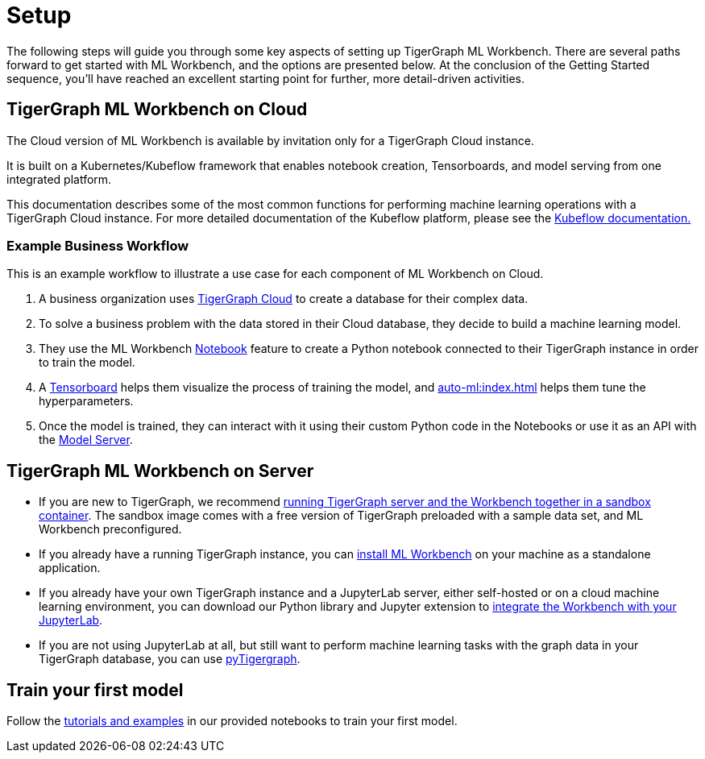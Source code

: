 = Setup

The following steps will guide you through some key aspects of setting up TigerGraph ML Workbench.
There are several paths forward to get started with ML Workbench, and the options are presented below.
At the conclusion of the Getting Started sequence, you’ll have reached an excellent starting point for further, more detail-driven activities.

== TigerGraph ML Workbench on Cloud

The Cloud version of ML Workbench is available by invitation only for a TigerGraph Cloud instance.

It is built on a Kubernetes/Kubeflow framework that enables notebook creation, Tensorboards, and model serving from one integrated platform.

This documentation describes some of the most common functions for performing machine learning operations with a TigerGraph Cloud instance.
For more detailed documentation of the Kubeflow platform, please see the link:https://www.kubeflow.org/docs/started/[Kubeflow documentation.]

=== Example Business Workflow

This is an example workflow to illustrate a use case for each component of ML Workbench on Cloud.

. A business organization uses xref:cloud:start:overview.adoc[TigerGraph Cloud] to create a database for their complex data.
. To solve a business problem with the data stored in their Cloud database, they decide to build a machine learning model.
. They use the ML Workbench xref:notebooks:index.adoc[Notebook] feature to create a Python notebook connected to their TigerGraph instance in order to train the model.
. A xref:tensorboard:index.adoc[Tensorboard] helps them visualize the process of training the model, and xref:auto-ml:index.adoc[] helps them tune the hyperparameters.
. Once the model is trained, they can interact with it using their custom Python code in the Notebooks or use it as an API with the xref:model-serving:index.adoc[Model Server].



== TigerGraph ML Workbench on Server
* If you are new to TigerGraph, we recommend xref:sandbox.adoc[running TigerGraph server and the Workbench together in a sandbox container].
The sandbox image comes with a free version of TigerGraph preloaded with a sample data set, and ML Workbench preconfigured.
* If you already have a running TigerGraph instance, you can xref:standalone.adoc[install ML Workbench] on your machine as a standalone application.
* If you already have your own TigerGraph instance and a JupyterLab server, either self-hosted or on a cloud machine learning environment, you can download our Python library and Jupyter extension to xref:jupyterlab.adoc[integrate the Workbench with your JupyterLab].

* If you are not using JupyterLab at all, but still want to perform machine learning tasks with the graph data in your TigerGraph database, you can use xref:pytigergraph:getting-started:index.adoc[pyTigergraph].

== Train your first model
Follow the xref:tutorials:index.adoc[tutorials and examples] in our provided notebooks to train your first model.

